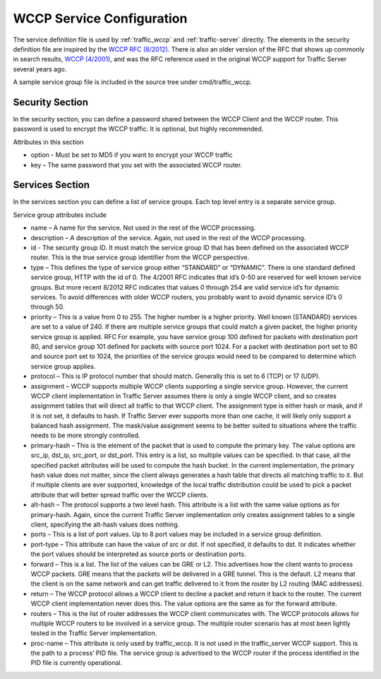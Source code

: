 WCCP Service Configuration
**************************

.. Licensed to the Apache Software Foundation (ASF) under one
   or more contributor license agreements.  See the NOTICE file
  distributed with this work for additional information
  regarding copyright ownership.  The ASF licenses this file
  to you under the Apache License, Version 2.0 (the
  "License"); you may not use this file except in compliance
  with the License.  You may obtain a copy of the License at
 
   http://www.apache.org/licenses/LICENSE-2.0
 
  Unless required by applicable law or agreed to in writing,
  software distributed under the License is distributed on an
  "AS IS" BASIS, WITHOUT WARRANTIES OR CONDITIONS OF ANY
  KIND, either express or implied.  See the License for the
  specific language governing permissions and limitations
  under the License.

.. _wccp-service-configuration:

The service definition file is used by
:ref:`traffic_wccp` and :ref:`traffic-server` directly.
The elements in the security definition file are inspired by the `WCCP RFC (8/2012) <http://tools.ietf.org/html/draft-mclaggan-wccp-v2rev1-00>`_.  There is also an older version of the RFC that shows up commonly in search results, `WCCP (4/2001) <https://tools.ietf.org/id/draft-wilson-wrec-wccp-v2-01.txt>`_, and was the RFC reference used in the original WCCP support for Traffic Server several years ago.

A sample service group file is included in the source tree under cmd/traffic_wccp.

Security Section
================

In the security section, you can define a password shared between the WCCP Client and the WCCP router.  This password is used to encrypt the WCCP traffic.  It is optional, but highly recommended.

Attributes in this section

*  option  - Must be set to MD5 if you want to encrypt your WCCP traffic

*  key – The same password that you set with the associated WCCP router.

Services Section
================

In the services section you can define a list of service groups.  Each top level entry is a separate service group.  

Service group attributes include

*  name – A name for the service.  Not used in the rest of the WCCP processing.

*  description – A description of the service.  Again, not used in the rest of the WCCP processing.

*  id - The security group ID.  It must match the service group ID that has been defined on the associated WCCP router.  This is the true service group identifier from the WCCP perspective.  

* type – This defines the type of service group either “STANDARD” or “DYNAMIC”.  There is one standard defined service group, HTTP with the id of 0.  The 4/2001 RFC indicates that id’s 0-50 are reserved for well known service groups.  But more recent 8/2012 RFC indicates that values 0 through 254 are valid service id’s for dynamic services.  To avoid differences with older WCCP routers, you probably want to  avoid dynamic service ID’s 0 through 50.  

* priority – This is a value from 0 to 255.  The higher number is a higher priority.  Well known (STANDARD) services are set to a value of 240.  If there are multiple service groups that could match a given packet, the higher priority service group is applied. RFC  For example, you have service group 100 defined for packets with destination port 80, and service group 101 defined for packets with source port 1024.  For a packet with destination port set to 80 and source port set to 1024, the priorities of the service groups would need to be compared to determine which service group applies.

* protocol – This is IP protocol number that should match.  Generally this is set to 6 (TCP) or 17 (UDP).

* assignment – WCCP supports multiple WCCP clients supporting a single service group.  However, the current WCCP client implementation in Traffic Server assumes there is only a single WCCP client, and so creates assignment tables that will direct all traffic to that WCCP client.  The assignment type is either hash or mask, and if it is not set, it defaults to hash.  If Traffic Server ever supports more than one cache, it will likely only support a balanced hash assignment.  The mask/value assignment seems to be better suited to situations where the traffic needs to be more strongly controlled.

* primary-hash – This is the element of the packet that is used to compute the primary key.  The value options are src_ip, dst_ip, src_port, or  dst_port. This entry is a list, so multiple values can be specified.  In that case, all the specified packet attributes will be used to compute the hash bucket.  In the current implementation, the primary hash value does not matter, since the client always generates a hash table that directs all matching traffic to it.  But if multiple clients are ever supported, knowledge of the local traffic distribution could be used to pick a packet attribute that will better spread traffic over the WCCP clients.
*  alt-hash – The protocol supports a two level hash.  This attribute is a list with the same value options as for primary-hash.  Again, since the current Traffic Server implementation only creates assignment tables to a single client, specifying the alt-hash values does nothing.  

* ports – This is a list of port values.  Up to 8 port values may be included in a service group definition.  

* port-type – This attribute can have the value of src or dst.  If not specified, it defaults to dst.  It indicates whether the port values should be interpreted as source ports or destination ports.

* forward – This is a list.  The list of the values can be GRE or L2.  This advertises how the client wants to process WCCP packets.  GRE means that the packets will be delivered in a GRE tunnel.  This is the default.  L2 means that the client is on the same network and can get traffic delivered to it from the router by L2 routing (MAC addresses).

* return – The WCCP protocol allows a WCCP client to decline a packet and return it back to the router.  The current WCCP client implementation never does this.  The value options are the same as for the forward attribute.

* routers – This is the list of router addresses the WCCP client communicates with.  The WCCP protocols allows for multiple WCCP routers to be involved in a service group.  The multiple router scenario has at most been lightly tested in the Traffic Server implementation.

* proc-name – This attribute is only used by traffic_wccp.  It is not used in the traffic_server WCCP support.  This is the path to a process’ PID file.  The service group is advertised to the WCCP router if the process identified in the PID file is currently operational.

